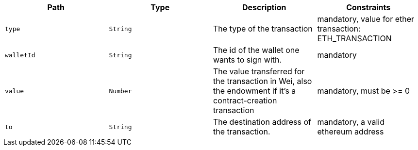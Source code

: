|===
|Path|Type|Description|Constraints

|`+type+`
|`+String+`
|The type of the transaction
|mandatory, value for ether transaction: ETH_TRANSACTION

|`+walletId+`
|`+String+`
|The id of the wallet one wants to sign with.
|mandatory

|`+value+`
|`+Number+`
|The value transferred for the transaction in Wei, also the endowment if it's a contract-creation transaction
|mandatory, must be >= 0

|`+to+`
|`+String+`
|The destination address of the transaction.
|mandatory, a valid ethereum address

|===
